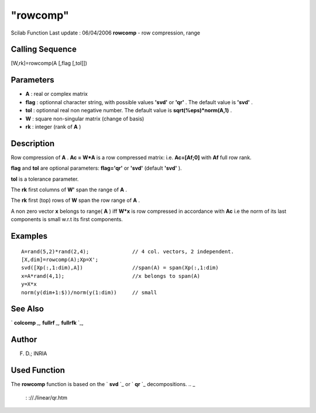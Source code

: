 ====
"rowcomp"
====

Scilab Function Last update : 06/04/2006
**rowcomp** - row compression, range



Calling Sequence
~~~~~~~~~~~~~~~~

[W,rk]=rowcomp(A [,flag [,tol]])




Parameters
~~~~~~~~~~


+ **A** : real or complex matrix
+ **flag** : optionnal character string, with possible values
  **'svd'** or **'qr'** . The default value is **'svd'** .
+ **tol** : optionnal real non negative number. The default value is
  **sqrt(%eps)*norm(A,1)** .
+ **W** : square non-singular matrix (change of basis)
+ **rk** : integer (rank of **A** )




Description
~~~~~~~~~~~

Row compression of **A** . **Ac = W*A** is a row compressed matrix:
i.e. **Ac=[Af;0]** with **Af** full row rank.

**flag** and **tol** are optional parameters: **flag='qr'** or
**'svd'** (default **'svd'** ).

**tol** is a tolerance parameter.

The **rk** first columns of **W'** span the range of **A** .

The **rk** first (top) rows of **W** span the row range of **A** .

A non zero vector **x** belongs to range( **A** ) iff **W*x** is row
compressed in accordance with **Ac** i.e the norm of its last
components is small w.r.t its first components.



Examples
~~~~~~~~


::

    
        
        A=rand(5,2)*rand(2,4);              // 4 col. vectors, 2 independent.
        [X,dim]=rowcomp(A);Xp=X';
        svd([Xp(:,1:dim),A])                //span(A) = span(Xp(:,1:dim)
        x=A*rand(4,1);                      //x belongs to span(A)
        y=X*x  
        norm(y(dim+1:$))/norm(y(1:dim))     // small
        
      




See Also
~~~~~~~~

` **colcomp** `_,` **fullrf** `_,` **fullrfk** `_,



Author
~~~~~~

F. D.; INRIA



Used Function
~~~~~~~~~~~~~
The **rowcomp** function is based on the ` **svd** `_ or ` **qr** `_
decompositions.
.. _
    : ://./linear/qr.htm
.. _
    : ://./linear/svd.htm
.. _
      : ://./linear/fullrf.htm
.. _
      : ://./linear/colcomp.htm
.. _
      : ://./linear/fullrfk.htm


